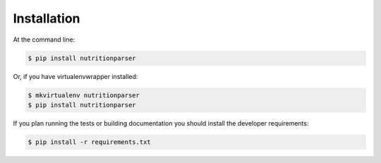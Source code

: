 ============
Installation
============

At the command line:

.. code-block:: console

    $ pip install nutritionparser

Or, if you have virtualenvwrapper installed:

.. code-block:: console

    $ mkvirtualenv nutritionparser
    $ pip install nutritionparser

If you plan running the tests or building documentation you should install
the developer requirements:

.. code-block:: console

    $ pip install -r requirements.txt

